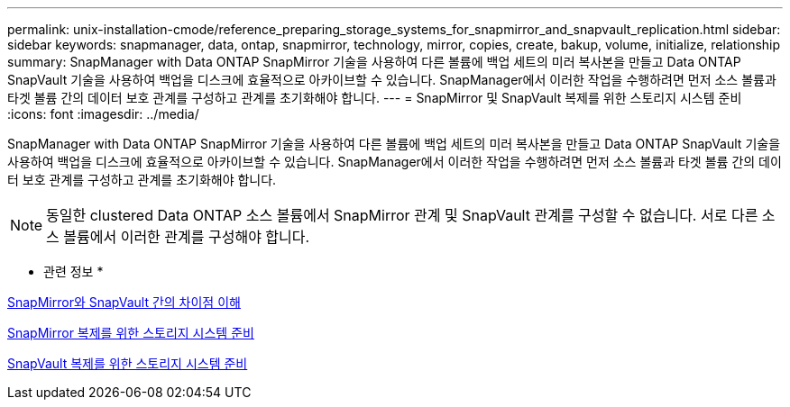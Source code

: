 ---
permalink: unix-installation-cmode/reference_preparing_storage_systems_for_snapmirror_and_snapvault_replication.html 
sidebar: sidebar 
keywords: snapmanager, data, ontap, snapmirror, technology, mirror, copies, create, bakup, volume, initialize, relationship 
summary: SnapManager with Data ONTAP SnapMirror 기술을 사용하여 다른 볼륨에 백업 세트의 미러 복사본을 만들고 Data ONTAP SnapVault 기술을 사용하여 백업을 디스크에 효율적으로 아카이브할 수 있습니다. SnapManager에서 이러한 작업을 수행하려면 먼저 소스 볼륨과 타겟 볼륨 간의 데이터 보호 관계를 구성하고 관계를 초기화해야 합니다. 
---
= SnapMirror 및 SnapVault 복제를 위한 스토리지 시스템 준비
:icons: font
:imagesdir: ../media/


[role="lead"]
SnapManager with Data ONTAP SnapMirror 기술을 사용하여 다른 볼륨에 백업 세트의 미러 복사본을 만들고 Data ONTAP SnapVault 기술을 사용하여 백업을 디스크에 효율적으로 아카이브할 수 있습니다. SnapManager에서 이러한 작업을 수행하려면 먼저 소스 볼륨과 타겟 볼륨 간의 데이터 보호 관계를 구성하고 관계를 초기화해야 합니다.


NOTE: 동일한 clustered Data ONTAP 소스 볼륨에서 SnapMirror 관계 및 SnapVault 관계를 구성할 수 없습니다. 서로 다른 소스 볼륨에서 이러한 관계를 구성해야 합니다.

* 관련 정보 *

xref:concept_understanding_the_differences_between_snapmirror_and_snapvault.adoc[SnapMirror와 SnapVault 간의 차이점 이해]

xref:task_preparing_storage_systems_for_snapmirror_replication.adoc[SnapMirror 복제를 위한 스토리지 시스템 준비]

xref:task_preparing_storage_systems_for_snapvault_replication.adoc[SnapVault 복제를 위한 스토리지 시스템 준비]
